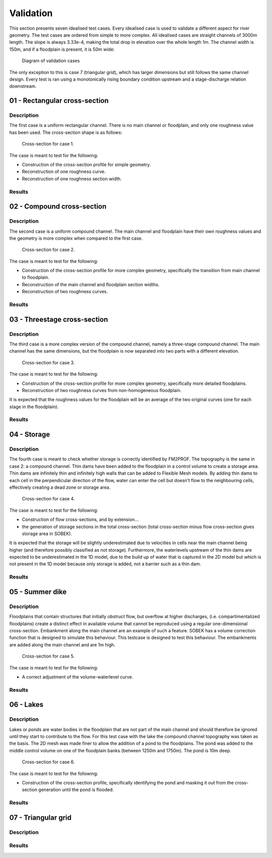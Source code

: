 Validation
====================

This section presents seven idealised test cases. Every idealised case is used to validate a different aspect for river geometry. The test cases are ordered from simple to more complex. All idealised cases are straight channels of 3000m length. The slope is always 3.33e-4, making the total drop in elevation over the whole length 1m. The channel width is 150m, and if a floodplain is present, it is 50m wide:

.. figure:: ../figures/tests_setup.png
	
	Diagram of validation cases


The only exception to this is case 7 (triangular grid), which has larger dimensions but still follows the same channel design. Every test is ran using a monotonically rising boundary condition upstream and a stage-discharge relation downstream. 

01 - Rectangular cross-section
---------------------------------

Description
..............

The first case is a uniform rectangular channel. There is no main channel or floodplain, and
only one roughness value has been used. The cross-section shape is as follows:

.. figure:: ../figures/test01_crosssection.PNG
	:alt: cross-section for case 1.

	Cross-section for case 1.

The case is meant to test for the following:

- Construction of the cross-section profile for simple geometry.
- Reconstruction of one roughness curve.
- Reconstruction of one roughness section width.


Results
..............

.. image:: ../../../tests/Output/RunWithFiles_Output/case_01_rectangle/CaseName01/figures/case1_0.png 
.. image:: ../../../tests/Output/RunWithFiles_Output/case_01_rectangle/CaseName01/figures/case1_500.png 
.. image:: ../../../tests/Output/RunWithFiles_Output/case_01_rectangle/CaseName01/figures/case1_1000.png 
.. image:: ../../../tests/Output/RunWithFiles_Output/case_01_rectangle/CaseName01/figures/case1_1500.png 
.. image:: ../../../tests/Output/RunWithFiles_Output/case_01_rectangle/CaseName01/figures/case1_2000.png 
.. image:: ../../../tests/Output/RunWithFiles_Output/case_01_rectangle/CaseName01/figures/case1_2500.png 
.. image:: ../../../tests/Output/RunWithFiles_Output/case_01_rectangle/CaseName01/figures/case1_3000.png 

02 - Compound cross-section
---------------------------------
Description
..............
The second case is a uniform compound channel. The main channel and floodplain have their
own roughness values and the geometry is more complex when compared to the first case.

.. figure:: ../figures/test02_crosssection.PNG
	:alt: cross-section for case 2.

	Cross-section for case 2.

The case is meant to test for the following:

- Construction of the cross-section profile for more complex geometry, specifically the transition from main channel to floodplain.
- Reconstruction of the main channel and floodplain section widths.
- Reconstruction of two roughness curves.

Results
..............
.. image:: ../../../tests/Output/RunWithFiles_Output/case_02_compound/CaseName01/figures/case2_0.png 
.. image:: ../../../tests/Output/RunWithFiles_Output/case_02_compound/CaseName01/figures/case2_500.png 
.. image:: ../../../tests/Output/RunWithFiles_Output/case_02_compound/CaseName01/figures/case2_1000.png 
.. image:: ../../../tests/Output/RunWithFiles_Output/case_02_compound/CaseName01/figures/case2_1500.png 
.. image:: ../../../tests/Output/RunWithFiles_Output/case_02_compound/CaseName01/figures/case2_2000.png 
.. image:: ../../../tests/Output/RunWithFiles_Output/case_02_compound/CaseName01/figures/case2_2500.png 
.. image:: ../../../tests/Output/RunWithFiles_Output/case_02_compound/CaseName01/figures/case2_3000.png 

03 - Threestage cross-section
---------------------------------

Description
..............
The third case is a more complex version of the compound channel, namely a three-stage
compound channel. The main channel has the same dimensions, but the floodplain is now
separated into two parts with a different elevation.

.. figure:: ../figures/test03_crosssection.PNG
	:alt: cross-section for case 3.

	Cross-section for case 3.

The case is meant to test for the following:

- Construction of the cross-section profile for more complex geometry, specifically more detailed floodplains.
- Reconstruction of two roughness curves from non-homogeneous floodplain.

It is expected that the roughness values for the floodplain will be an average of the two
original curves (one for each stage in the floodplain).

Results
..............
.. image:: ../../../tests/Output/RunWithFiles_Output/case_03_threestage/CaseName01/figures/case3_0.png 
.. image:: ../../../tests/Output/RunWithFiles_Output/case_03_threestage/CaseName01/figures/case3_500.png 
.. image:: ../../../tests/Output/RunWithFiles_Output/case_03_threestage/CaseName01/figures/case3_1000.png 
.. image:: ../../../tests/Output/RunWithFiles_Output/case_03_threestage/CaseName01/figures/case3_1500.png 
.. image:: ../../../tests/Output/RunWithFiles_Output/case_03_threestage/CaseName01/figures/case3_2000.png 
.. image:: ../../../tests/Output/RunWithFiles_Output/case_03_threestage/CaseName01/figures/case3_2500.png 
.. image:: ../../../tests/Output/RunWithFiles_Output/case_03_threestage/CaseName01/figures/case3_3000.png 

04 - Storage
---------------------------------
Description
..............

The fourth case is meant to check whether storage is correctly identified by FM2PROF. The
topography is the same in case 2: a compound channel. Thin dams have been added to the
floodplain in a control volume to create a storage area. Thin dams are infinitely thin and infinitely high walls that can be added to Flexible Mesh models. By adding thin dams to each cell in the perpendicular direction of the flow, water can enter the cell but doesn’t flow to the neighbouring cells, effectively creating a dead zone or storage area. 

.. figure:: ../figures/test04_crosssection.PNG
	:alt: cross-section for case 4.

	Cross-section for case 4.


The case is meant to test for the following:

- Construction of flow cross-sections, and by extension...
- the generation of storage sections in the total cross-section (total cross-section minus flow cross-section gives storage area in SOBEK).

It is expected that the storage will be slightly underestimated due to velocities in cells near
the main channel being higher (and therefore possibly classified as not storage). Furthermore,
the waterlevels upstream of the thin dams are expected to be underestimated in the 1D model,
due to the build up of water that is captured in the 2D model but which is not present in the
1D model because only storage is added, not a barrier such as a thin dam.

Results
..............
.. image:: ../../../tests/Output/RunWithFiles_Output/case_04_storage/CaseName01/figures/case4_0.png 
.. image:: ../../../tests/Output/RunWithFiles_Output/case_04_storage/CaseName01/figures/case4_500.png 
.. image:: ../../../tests/Output/RunWithFiles_Output/case_04_storage/CaseName01/figures/case4_1000.png 
.. image:: ../../../tests/Output/RunWithFiles_Output/case_04_storage/CaseName01/figures/case4_1500.png 
.. image:: ../../../tests/Output/RunWithFiles_Output/case_04_storage/CaseName01/figures/case4_2000.png 
.. image:: ../../../tests/Output/RunWithFiles_Output/case_04_storage/CaseName01/figures/case4_2500.png 
.. image:: ../../../tests/Output/RunWithFiles_Output/case_04_storage/CaseName01/figures/case4_3000.png 

05 - Summer dike
---------------------------------
Description
..............

Floodplains that contain structures that initially obstruct flow, but overflow at higher discharges, (i.e. compartimentalized floodplains) create a distinct effect in available volume that cannot be reproduced using a regular one-dimensional cross-section. Embankment along the main channel are an example of such a feature. 
SOBEK has a volume correction function that is designed to simulate this behaviour. This testcase is designed to test this behaviour. The embankments are added along the main channel and are 1m high.

.. figure:: ../figures/test05_crosssection.PNG
	:alt: cross-section for case 5.

	Cross-section for case 5.


The case is meant to test for the following:

- A correct adjustment of the volume-waterlevel curve.

Results
..............
.. image:: ../../../tests/Output/RunWithFiles_Output/case_05_dyke/CaseName01/figures/case5_0.png 
.. image:: ../../../tests/Output/RunWithFiles_Output/case_05_dyke/CaseName01/figures/case5_500.png 
.. image:: ../../../tests/Output/RunWithFiles_Output/case_05_dyke/CaseName01/figures/case5_1000.png 
.. image:: ../../../tests/Output/RunWithFiles_Output/case_05_dyke/CaseName01/figures/case5_1500.png 
.. image:: ../../../tests/Output/RunWithFiles_Output/case_05_dyke/CaseName01/figures/case5_2000.png 
.. image:: ../../../tests/Output/RunWithFiles_Output/case_05_dyke/CaseName01/figures/case5_2500.png 
.. image:: ../../../tests/Output/RunWithFiles_Output/case_05_dyke/CaseName01/figures/case5_3000.png 

06 - Lakes
---------------------------------
Description
..............

Lakes or ponds are water bodies in the floodplain that are not part of the main channel and should therefore be ignored until they start to contribute to the flow. For this test case with the lake the compound channel topography was taken as the basis. The 2D mesh was made finer to allow the addition of a pond to the floodplains. The pond was
added to the middle control volume on one of the floodplain banks (between 1250m and 1750m). The pond is 10m deep.

.. figure:: ../figures/test06_crosssection.PNG
	:alt: cross-section for case 6.

	Cross-section for case 6.


The case is meant to test for the following:

- Construction of the cross-section profile, specifically identifying the pond and masking it out from the cross-section generation until the pond is flooded.


Results
..............
.. image:: ../../../tests/Output/RunWithFiles_Output/case_06_plassen/CaseName01/figures/case6_0.png 
.. image:: ../../../tests/Output/RunWithFiles_Output/case_06_plassen/CaseName01/figures/case6_500.png 
.. image:: ../../../tests/Output/RunWithFiles_Output/case_06_plassen/CaseName01/figures/case6_1000.png 
.. image:: ../../../tests/Output/RunWithFiles_Output/case_06_plassen/CaseName01/figures/case6_1500.png 
.. image:: ../../../tests/Output/RunWithFiles_Output/case_06_plassen/CaseName01/figures/case6_2000.png 
.. image:: ../../../tests/Output/RunWithFiles_Output/case_06_plassen/CaseName01/figures/case6_2500.png 
.. image:: ../../../tests/Output/RunWithFiles_Output/case_06_plassen/CaseName01/figures/case6_3000.png 

07 - Triangular grid
---------------------------------
Description
..............

Results
..............
.. image:: ../../../tests/Output/RunWithFiles_Output/case_07_triangular/CaseName01/figures/case7_0.png 
.. image:: ../../../tests/Output/RunWithFiles_Output/case_07_triangular/CaseName01/figures/case7_1200.png 
.. image:: ../../../tests/Output/RunWithFiles_Output/case_07_triangular/CaseName01/figures/case7_2400.png 
.. image:: ../../../tests/Output/RunWithFiles_Output/case_07_triangular/CaseName01/figures/case7_3600.png 
.. image:: ../../../tests/Output/RunWithFiles_Output/case_07_triangular/CaseName01/figures/case7_4800.png 
.. image:: ../../../tests/Output/RunWithFiles_Output/case_07_triangular/CaseName01/figures/case7_6000.png 
.. image:: ../../../tests/Output/RunWithFiles_Output/case_07_triangular/CaseName01/figures/case7_7200.png 
.. image:: ../../../tests/Output/RunWithFiles_Output/case_07_triangular/CaseName01/figures/case7_8500.png 
.. image:: ../../../tests/Output/RunWithFiles_Output/case_07_triangular/CaseName01/figures/case7_10000.png 